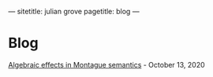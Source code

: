 ---
sitetitle: julian grove
pagetitle: blog
---

* Blog
  [[./blog/algebraic_effects_montague.html][Algebraic effects in Montague semantics]] - October 13, 2020
